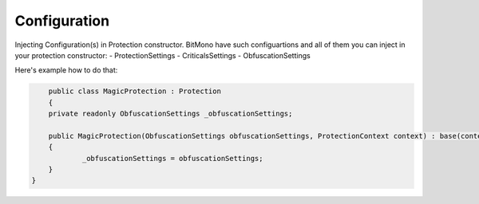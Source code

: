 Configuration
=============

Injecting Configuration(s) in Protection constructor.
BitMono have such configuartions and all of them you can inject in your protection constructor:
- ProtectionSettings
- CriticalsSettings
- ObfuscationSettings


Here's example how to do that:


.. code-block:: csharp
	
	
	public class MagicProtection : Protection
	{
    	private readonly ObfuscationSettings _obfuscationSettings;

    	public MagicProtection(ObfuscationSettings obfuscationSettings, ProtectionContext context) : base(context)
    	{
        	_obfuscationSettings = obfuscationSettings;
    	}
    }